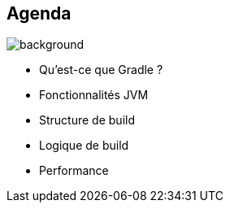 [background-color="#02303a"]
== Agenda
image::gradle/bg-8.png[background, size=cover]

* Qu'est-ce que Gradle ?
* Fonctionnalités JVM
* Structure de build
* Logique de build
* Performance
